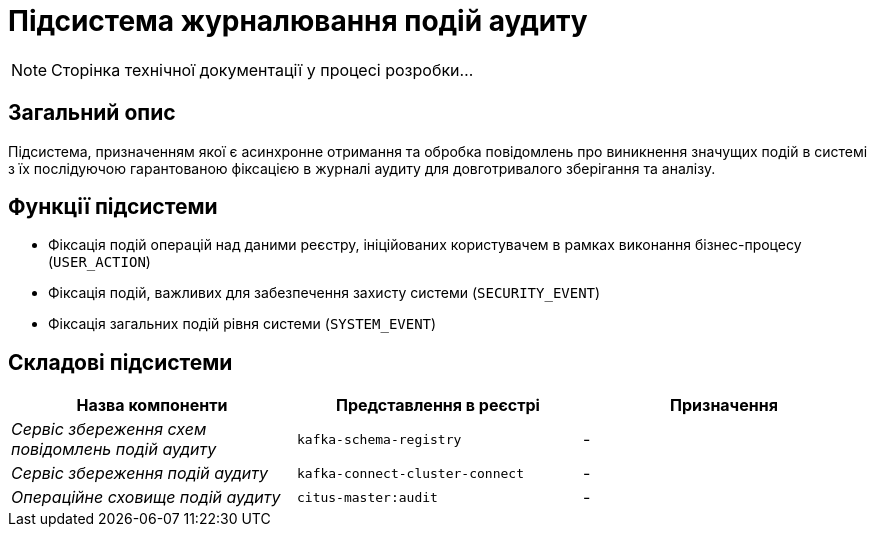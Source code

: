 = Підсистема журналювання подій аудиту

[NOTE]
--
Сторінка технічної документації у процесі розробки...
--

== Загальний опис

Підсистема, призначенням якої є асинхронне отримання та обробка повідомлень про виникнення значущих подій в системі з їх послідуючою гарантованою фіксацією в журналі аудиту для довготривалого зберігання та аналізу.

== Функції підсистеми

* Фіксація подій операцій над даними реєстру, ініційованих користувачем в рамках виконання бізнес-процесу (`USER_ACTION`)
* Фіксація подій, важливих для забезпечення захисту системи (`SECURITY_EVENT`)
* Фіксація загальних подій рівня системи (`SYSTEM_EVENT`)

== Складові підсистеми

|===
|Назва компоненти|Представлення в реєстрі|Призначення

|_Сервіс збереження схем повідомлень подій аудиту_
|`kafka-schema-registry`
|-

|_Сервіс збереження подій аудиту_
|`kafka-connect-cluster-connect`
|-

|_Операційне сховище подій аудиту_
|`citus-master:audit`
|-
|===